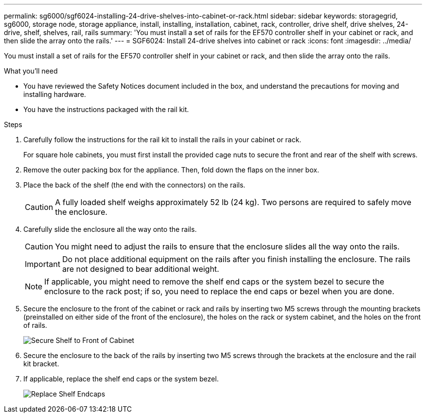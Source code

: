 ---
permalink: sg6000/sgf6024-installing-24-drive-shelves-into-cabinet-or-rack.html
sidebar: sidebar
keywords: storagegrid, sg6000, storage node, storage appliance, install, installing, installation, cabinet, rack, controller, drive shelf, drive shelves, 24-drive, shelf, shelves, rail, rails
summary: 'You must install a set of rails for the EF570 controller shelf in your cabinet or rack, and then slide the array onto the rails.'
---
= SGF6024: Install 24-drive shelves into cabinet or rack
:icons: font
:imagesdir: ../media/

[.lead]
You must install a set of rails for the EF570 controller shelf in your cabinet or rack, and then slide the array onto the rails.

.What you'll need

* You have reviewed the Safety Notices document included in the box, and understand the precautions for moving and installing hardware.
* You have the instructions packaged with the rail kit.

.Steps

. Carefully follow the instructions for the rail kit to install the rails in your cabinet or rack.
+
For square hole cabinets, you must first install the provided cage nuts to secure the front and rear of the shelf with screws.

. Remove the outer packing box for the appliance. Then, fold down the flaps on the inner box.
. Place the back of the shelf (the end with the connectors) on the rails.
+
CAUTION: A fully loaded shelf weighs approximately 52 lb (24 kg). Two persons are required to safely move the enclosure.

. Carefully slide the enclosure all the way onto the rails.
+
CAUTION: You might need to adjust the rails to ensure that the enclosure slides all the way onto the rails.
+
IMPORTANT: Do not place additional equipment on the rails after you finish installing the enclosure. The rails are not designed to bear additional weight.
+
NOTE: If applicable, you might need to remove the shelf end caps or the system bezel to secure the enclosure to the rack post; if so, you need to replace the end caps or bezel when you are done.

. Secure the enclosure to the front of the cabinet or rack and rails by inserting two M5 screws through the mounting brackets (preinstalled on either side of the front of the enclosure), the holes on the rack or system cabinet, and the holes on the front of rails.
+
image::../media/secure_shelf.png[Secure Shelf to Front of Cabinet]

. Secure the enclosure to the back of the rails by inserting two M5 screws through the brackets at the enclosure and the rail kit bracket.
. If applicable, replace the shelf end caps or the system bezel.
+
image::../media/install_endcaps.png[Replace Shelf Endcaps]
